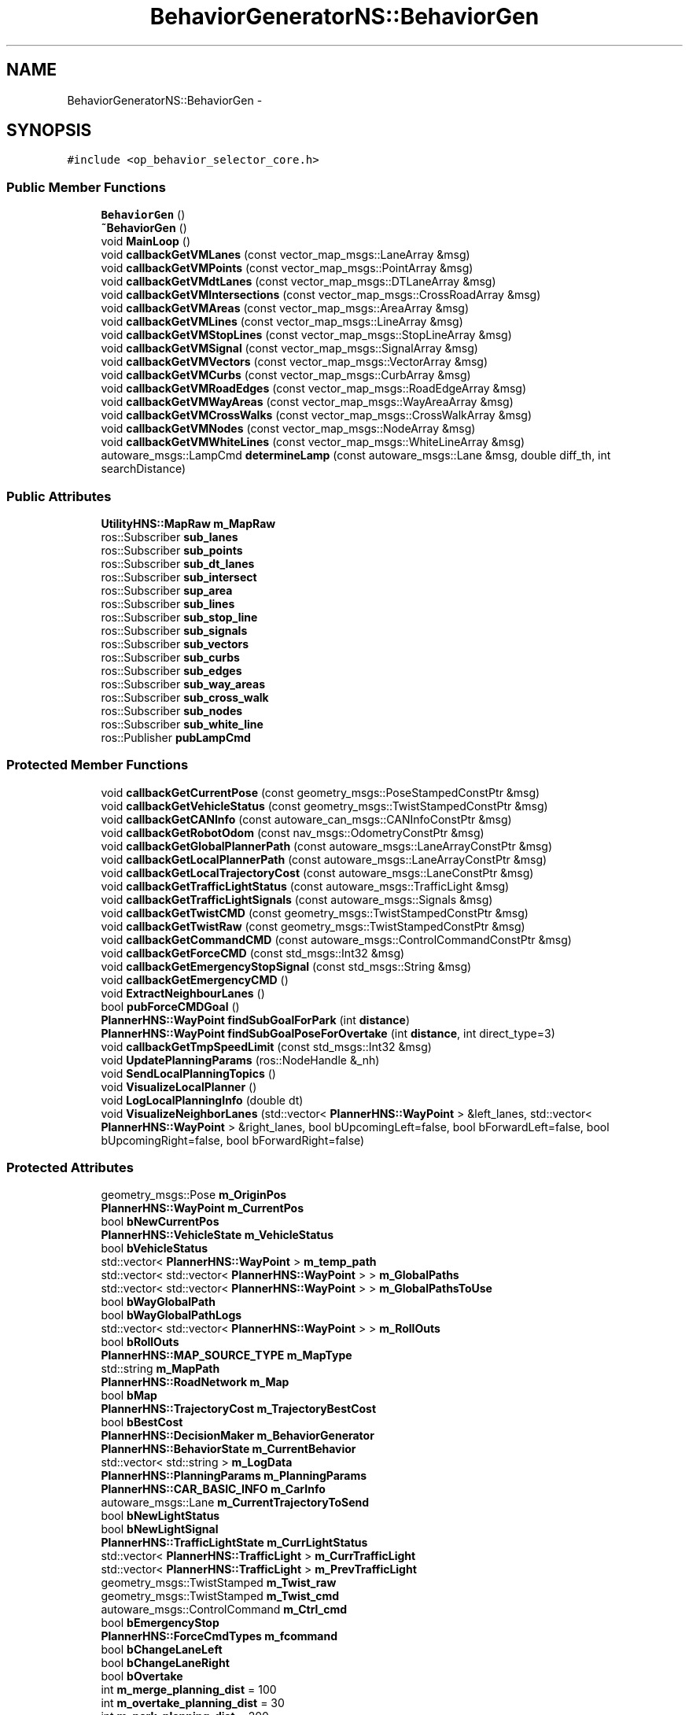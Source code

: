.TH "BehaviorGeneratorNS::BehaviorGen" 3 "Fri May 22 2020" "Autoware_Doxygen" \" -*- nroff -*-
.ad l
.nh
.SH NAME
BehaviorGeneratorNS::BehaviorGen \- 
.SH SYNOPSIS
.br
.PP
.PP
\fC#include <op_behavior_selector_core\&.h>\fP
.SS "Public Member Functions"

.in +1c
.ti -1c
.RI "\fBBehaviorGen\fP ()"
.br
.ti -1c
.RI "\fB~BehaviorGen\fP ()"
.br
.ti -1c
.RI "void \fBMainLoop\fP ()"
.br
.ti -1c
.RI "void \fBcallbackGetVMLanes\fP (const vector_map_msgs::LaneArray &msg)"
.br
.ti -1c
.RI "void \fBcallbackGetVMPoints\fP (const vector_map_msgs::PointArray &msg)"
.br
.ti -1c
.RI "void \fBcallbackGetVMdtLanes\fP (const vector_map_msgs::DTLaneArray &msg)"
.br
.ti -1c
.RI "void \fBcallbackGetVMIntersections\fP (const vector_map_msgs::CrossRoadArray &msg)"
.br
.ti -1c
.RI "void \fBcallbackGetVMAreas\fP (const vector_map_msgs::AreaArray &msg)"
.br
.ti -1c
.RI "void \fBcallbackGetVMLines\fP (const vector_map_msgs::LineArray &msg)"
.br
.ti -1c
.RI "void \fBcallbackGetVMStopLines\fP (const vector_map_msgs::StopLineArray &msg)"
.br
.ti -1c
.RI "void \fBcallbackGetVMSignal\fP (const vector_map_msgs::SignalArray &msg)"
.br
.ti -1c
.RI "void \fBcallbackGetVMVectors\fP (const vector_map_msgs::VectorArray &msg)"
.br
.ti -1c
.RI "void \fBcallbackGetVMCurbs\fP (const vector_map_msgs::CurbArray &msg)"
.br
.ti -1c
.RI "void \fBcallbackGetVMRoadEdges\fP (const vector_map_msgs::RoadEdgeArray &msg)"
.br
.ti -1c
.RI "void \fBcallbackGetVMWayAreas\fP (const vector_map_msgs::WayAreaArray &msg)"
.br
.ti -1c
.RI "void \fBcallbackGetVMCrossWalks\fP (const vector_map_msgs::CrossWalkArray &msg)"
.br
.ti -1c
.RI "void \fBcallbackGetVMNodes\fP (const vector_map_msgs::NodeArray &msg)"
.br
.ti -1c
.RI "void \fBcallbackGetVMWhiteLines\fP (const vector_map_msgs::WhiteLineArray &msg)"
.br
.ti -1c
.RI "autoware_msgs::LampCmd \fBdetermineLamp\fP (const autoware_msgs::Lane &msg, double diff_th, int searchDistance)"
.br
.in -1c
.SS "Public Attributes"

.in +1c
.ti -1c
.RI "\fBUtilityHNS::MapRaw\fP \fBm_MapRaw\fP"
.br
.ti -1c
.RI "ros::Subscriber \fBsub_lanes\fP"
.br
.ti -1c
.RI "ros::Subscriber \fBsub_points\fP"
.br
.ti -1c
.RI "ros::Subscriber \fBsub_dt_lanes\fP"
.br
.ti -1c
.RI "ros::Subscriber \fBsub_intersect\fP"
.br
.ti -1c
.RI "ros::Subscriber \fBsup_area\fP"
.br
.ti -1c
.RI "ros::Subscriber \fBsub_lines\fP"
.br
.ti -1c
.RI "ros::Subscriber \fBsub_stop_line\fP"
.br
.ti -1c
.RI "ros::Subscriber \fBsub_signals\fP"
.br
.ti -1c
.RI "ros::Subscriber \fBsub_vectors\fP"
.br
.ti -1c
.RI "ros::Subscriber \fBsub_curbs\fP"
.br
.ti -1c
.RI "ros::Subscriber \fBsub_edges\fP"
.br
.ti -1c
.RI "ros::Subscriber \fBsub_way_areas\fP"
.br
.ti -1c
.RI "ros::Subscriber \fBsub_cross_walk\fP"
.br
.ti -1c
.RI "ros::Subscriber \fBsub_nodes\fP"
.br
.ti -1c
.RI "ros::Subscriber \fBsub_white_line\fP"
.br
.ti -1c
.RI "ros::Publisher \fBpubLampCmd\fP"
.br
.in -1c
.SS "Protected Member Functions"

.in +1c
.ti -1c
.RI "void \fBcallbackGetCurrentPose\fP (const geometry_msgs::PoseStampedConstPtr &msg)"
.br
.ti -1c
.RI "void \fBcallbackGetVehicleStatus\fP (const geometry_msgs::TwistStampedConstPtr &msg)"
.br
.ti -1c
.RI "void \fBcallbackGetCANInfo\fP (const autoware_can_msgs::CANInfoConstPtr &msg)"
.br
.ti -1c
.RI "void \fBcallbackGetRobotOdom\fP (const nav_msgs::OdometryConstPtr &msg)"
.br
.ti -1c
.RI "void \fBcallbackGetGlobalPlannerPath\fP (const autoware_msgs::LaneArrayConstPtr &msg)"
.br
.ti -1c
.RI "void \fBcallbackGetLocalPlannerPath\fP (const autoware_msgs::LaneArrayConstPtr &msg)"
.br
.ti -1c
.RI "void \fBcallbackGetLocalTrajectoryCost\fP (const autoware_msgs::LaneConstPtr &msg)"
.br
.ti -1c
.RI "void \fBcallbackGetTrafficLightStatus\fP (const autoware_msgs::TrafficLight &msg)"
.br
.ti -1c
.RI "void \fBcallbackGetTrafficLightSignals\fP (const autoware_msgs::Signals &msg)"
.br
.ti -1c
.RI "void \fBcallbackGetTwistCMD\fP (const geometry_msgs::TwistStampedConstPtr &msg)"
.br
.ti -1c
.RI "void \fBcallbackGetTwistRaw\fP (const geometry_msgs::TwistStampedConstPtr &msg)"
.br
.ti -1c
.RI "void \fBcallbackGetCommandCMD\fP (const autoware_msgs::ControlCommandConstPtr &msg)"
.br
.ti -1c
.RI "void \fBcallbackGetForceCMD\fP (const std_msgs::Int32 &msg)"
.br
.ti -1c
.RI "void \fBcallbackGetEmergencyStopSignal\fP (const std_msgs::String &msg)"
.br
.ti -1c
.RI "void \fBcallbackGetEmergencyCMD\fP ()"
.br
.ti -1c
.RI "void \fBExtractNeighbourLanes\fP ()"
.br
.ti -1c
.RI "bool \fBpubForceCMDGoal\fP ()"
.br
.ti -1c
.RI "\fBPlannerHNS::WayPoint\fP \fBfindSubGoalForPark\fP (int \fBdistance\fP)"
.br
.ti -1c
.RI "\fBPlannerHNS::WayPoint\fP \fBfindSubGoalPoseForOvertake\fP (int \fBdistance\fP, int direct_type=3)"
.br
.ti -1c
.RI "void \fBcallbackGetTmpSpeedLimit\fP (const std_msgs::Int32 &msg)"
.br
.ti -1c
.RI "void \fBUpdatePlanningParams\fP (ros::NodeHandle &_nh)"
.br
.ti -1c
.RI "void \fBSendLocalPlanningTopics\fP ()"
.br
.ti -1c
.RI "void \fBVisualizeLocalPlanner\fP ()"
.br
.ti -1c
.RI "void \fBLogLocalPlanningInfo\fP (double dt)"
.br
.ti -1c
.RI "void \fBVisualizeNeighborLanes\fP (std::vector< \fBPlannerHNS::WayPoint\fP > &left_lanes, std::vector< \fBPlannerHNS::WayPoint\fP > &right_lanes, bool bUpcomingLeft=false, bool bForwardLeft=false, bool bUpcomingRight=false, bool bForwardRight=false)"
.br
.in -1c
.SS "Protected Attributes"

.in +1c
.ti -1c
.RI "geometry_msgs::Pose \fBm_OriginPos\fP"
.br
.ti -1c
.RI "\fBPlannerHNS::WayPoint\fP \fBm_CurrentPos\fP"
.br
.ti -1c
.RI "bool \fBbNewCurrentPos\fP"
.br
.ti -1c
.RI "\fBPlannerHNS::VehicleState\fP \fBm_VehicleStatus\fP"
.br
.ti -1c
.RI "bool \fBbVehicleStatus\fP"
.br
.ti -1c
.RI "std::vector< \fBPlannerHNS::WayPoint\fP > \fBm_temp_path\fP"
.br
.ti -1c
.RI "std::vector< std::vector< \fBPlannerHNS::WayPoint\fP > > \fBm_GlobalPaths\fP"
.br
.ti -1c
.RI "std::vector< std::vector< \fBPlannerHNS::WayPoint\fP > > \fBm_GlobalPathsToUse\fP"
.br
.ti -1c
.RI "bool \fBbWayGlobalPath\fP"
.br
.ti -1c
.RI "bool \fBbWayGlobalPathLogs\fP"
.br
.ti -1c
.RI "std::vector< std::vector< \fBPlannerHNS::WayPoint\fP > > \fBm_RollOuts\fP"
.br
.ti -1c
.RI "bool \fBbRollOuts\fP"
.br
.ti -1c
.RI "\fBPlannerHNS::MAP_SOURCE_TYPE\fP \fBm_MapType\fP"
.br
.ti -1c
.RI "std::string \fBm_MapPath\fP"
.br
.ti -1c
.RI "\fBPlannerHNS::RoadNetwork\fP \fBm_Map\fP"
.br
.ti -1c
.RI "bool \fBbMap\fP"
.br
.ti -1c
.RI "\fBPlannerHNS::TrajectoryCost\fP \fBm_TrajectoryBestCost\fP"
.br
.ti -1c
.RI "bool \fBbBestCost\fP"
.br
.ti -1c
.RI "\fBPlannerHNS::DecisionMaker\fP \fBm_BehaviorGenerator\fP"
.br
.ti -1c
.RI "\fBPlannerHNS::BehaviorState\fP \fBm_CurrentBehavior\fP"
.br
.ti -1c
.RI "std::vector< std::string > \fBm_LogData\fP"
.br
.ti -1c
.RI "\fBPlannerHNS::PlanningParams\fP \fBm_PlanningParams\fP"
.br
.ti -1c
.RI "\fBPlannerHNS::CAR_BASIC_INFO\fP \fBm_CarInfo\fP"
.br
.ti -1c
.RI "autoware_msgs::Lane \fBm_CurrentTrajectoryToSend\fP"
.br
.ti -1c
.RI "bool \fBbNewLightStatus\fP"
.br
.ti -1c
.RI "bool \fBbNewLightSignal\fP"
.br
.ti -1c
.RI "\fBPlannerHNS::TrafficLightState\fP \fBm_CurrLightStatus\fP"
.br
.ti -1c
.RI "std::vector< \fBPlannerHNS::TrafficLight\fP > \fBm_CurrTrafficLight\fP"
.br
.ti -1c
.RI "std::vector< \fBPlannerHNS::TrafficLight\fP > \fBm_PrevTrafficLight\fP"
.br
.ti -1c
.RI "geometry_msgs::TwistStamped \fBm_Twist_raw\fP"
.br
.ti -1c
.RI "geometry_msgs::TwistStamped \fBm_Twist_cmd\fP"
.br
.ti -1c
.RI "autoware_msgs::ControlCommand \fBm_Ctrl_cmd\fP"
.br
.ti -1c
.RI "bool \fBbEmergencyStop\fP"
.br
.ti -1c
.RI "\fBPlannerHNS::ForceCmdTypes\fP \fBm_fcommand\fP"
.br
.ti -1c
.RI "bool \fBbChangeLaneLeft\fP"
.br
.ti -1c
.RI "bool \fBbChangeLaneRight\fP"
.br
.ti -1c
.RI "bool \fBbOvertake\fP"
.br
.ti -1c
.RI "int \fBm_merge_planning_dist\fP = 100"
.br
.ti -1c
.RI "int \fBm_overtake_planning_dist\fP = 30"
.br
.ti -1c
.RI "int \fBm_park_planning_dist\fP = 200"
.br
.ti -1c
.RI "ros::NodeHandle \fBnh\fP"
.br
.ti -1c
.RI "ros::Publisher \fBpub_LocalPath\fP"
.br
.ti -1c
.RI "ros::Publisher \fBpub_LocalBasePath\fP"
.br
.ti -1c
.RI "ros::Publisher \fBpub_ClosestIndex\fP"
.br
.ti -1c
.RI "ros::Publisher \fBpub_BehaviorState\fP"
.br
.ti -1c
.RI "ros::Publisher \fBpub_SimuBoxPose\fP"
.br
.ti -1c
.RI "ros::Publisher \fBpub_SelectedPathRviz\fP"
.br
.ti -1c
.RI "ros::Publisher \fBpub_neighborLanes\fP"
.br
.ti -1c
.RI "ros::Subscriber \fBsub_current_pose\fP"
.br
.ti -1c
.RI "ros::Subscriber \fBsub_current_velocity\fP"
.br
.ti -1c
.RI "ros::Subscriber \fBsub_robot_odom\fP"
.br
.ti -1c
.RI "ros::Subscriber \fBsub_can_info\fP"
.br
.ti -1c
.RI "ros::Subscriber \fBsub_GlobalPlannerPaths\fP"
.br
.ti -1c
.RI "ros::Subscriber \fBsub_LocalPlannerPaths\fP"
.br
.ti -1c
.RI "ros::Subscriber \fBsub_TrafficLightStatus\fP"
.br
.ti -1c
.RI "ros::Subscriber \fBsub_TrafficLightSignals\fP"
.br
.ti -1c
.RI "ros::Subscriber \fBsub_Trajectory_Cost\fP"
.br
.ti -1c
.RI "ros::Publisher \fBpub_BehaviorStateRviz\fP"
.br
.ti -1c
.RI "ros::Subscriber \fBsub_twist_cmd\fP"
.br
.ti -1c
.RI "ros::Subscriber \fBsub_twist_raw\fP"
.br
.ti -1c
.RI "ros::Subscriber \fBsub_ctrl_cmd\fP"
.br
.ti -1c
.RI "ros::Subscriber \fBsub_fcommand\fP"
.br
.ti -1c
.RI "std::vector< \fBPlannerHNS::WayPoint\fP > \fBm_LeftLane\fP"
.br
.ti -1c
.RI "std::vector< \fBPlannerHNS::WayPoint\fP > \fBm_RightLane\fP"
.br
.ti -1c
.RI "std::vector< std::vector< \fBPlannerHNS::WayPoint\fP > > \fBm_neighborLane\fP"
.br
.ti -1c
.RI "ros::Publisher \fBpub_LeftLane\fP"
.br
.ti -1c
.RI "ros::Publisher \fBpub_RightLane\fP"
.br
.ti -1c
.RI "ros::Publisher \fBpub_fcmd_goal\fP"
.br
.ti -1c
.RI "int \fBpre_roll_outs_gid\fP =0"
.br
.ti -1c
.RI "int \fBtmp_speed_limit\fP = \-1"
.br
.ti -1c
.RI "ros::Subscriber \fBsub_tmp_speed_limit\fP"
.br
.in -1c
.SH "Detailed Description"
.PP 
Definition at line 65 of file op_behavior_selector_core\&.h\&.
.SH "Constructor & Destructor Documentation"
.PP 
.SS "BehaviorGeneratorNS::BehaviorGen::BehaviorGen ()"

.PP
Definition at line 23 of file op_behavior_selector_core\&.cpp\&.
.SS "BehaviorGeneratorNS::BehaviorGen::~BehaviorGen ()"

.PP
Definition at line 112 of file op_behavior_selector_core\&.cpp\&.
.SH "Member Function Documentation"
.PP 
.SS "void BehaviorGeneratorNS::BehaviorGen::callbackGetCANInfo (const autoware_can_msgs::CANInfoConstPtr & msg)\fC [protected]\fP"

.PP
Definition at line 234 of file op_behavior_selector_core\&.cpp\&.
.SS "void BehaviorGeneratorNS::BehaviorGen::callbackGetCommandCMD (const autoware_msgs::ControlCommandConstPtr & msg)\fC [protected]\fP"

.PP
Definition at line 205 of file op_behavior_selector_core\&.cpp\&.
.SS "void BehaviorGeneratorNS::BehaviorGen::callbackGetCurrentPose (const geometry_msgs::PoseStampedConstPtr & msg)\fC [protected]\fP"

.PP
Definition at line 217 of file op_behavior_selector_core\&.cpp\&.
.SS "void BehaviorGeneratorNS::BehaviorGen::callbackGetEmergencyCMD ()\fC [protected]\fP"

.SS "void BehaviorGeneratorNS::BehaviorGen::callbackGetEmergencyStopSignal (const std_msgs::String & msg)\fC [protected]\fP"

.PP
Definition at line 941 of file op_behavior_selector_core\&.cpp\&.
.SS "void BehaviorGeneratorNS::BehaviorGen::callbackGetForceCMD (const std_msgs::Int32 & msg)\fC [protected]\fP"

.PP
Definition at line 937 of file op_behavior_selector_core\&.cpp\&.
.SS "void BehaviorGeneratorNS::BehaviorGen::callbackGetGlobalPlannerPath (const autoware_msgs::LaneArrayConstPtr & msg)\fC [protected]\fP"

.PP
Definition at line 253 of file op_behavior_selector_core\&.cpp\&.
.SS "void BehaviorGeneratorNS::BehaviorGen::callbackGetLocalPlannerPath (const autoware_msgs::LaneArrayConstPtr & msg)\fC [protected]\fP"

.PP
Definition at line 350 of file op_behavior_selector_core\&.cpp\&.
.SS "void BehaviorGeneratorNS::BehaviorGen::callbackGetLocalTrajectoryCost (const autoware_msgs::LaneConstPtr & msg)\fC [protected]\fP"

.PP
Definition at line 334 of file op_behavior_selector_core\&.cpp\&.
.SS "void BehaviorGeneratorNS::BehaviorGen::callbackGetRobotOdom (const nav_msgs::OdometryConstPtr & msg)\fC [protected]\fP"

.PP
Definition at line 243 of file op_behavior_selector_core\&.cpp\&.
.SS "void BehaviorGeneratorNS::BehaviorGen::callbackGetTmpSpeedLimit (const std_msgs::Int32 & msg)\fC [protected]\fP"

.PP
Definition at line 210 of file op_behavior_selector_core\&.cpp\&.
.SS "void BehaviorGeneratorNS::BehaviorGen::callbackGetTrafficLightSignals (const autoware_msgs::Signals & msg)\fC [protected]\fP"

.PP
Definition at line 434 of file op_behavior_selector_core\&.cpp\&.
.SS "void BehaviorGeneratorNS::BehaviorGen::callbackGetTrafficLightStatus (const autoware_msgs::TrafficLight & msg)\fC [protected]\fP"

.PP
Definition at line 424 of file op_behavior_selector_core\&.cpp\&.
.SS "void BehaviorGeneratorNS::BehaviorGen::callbackGetTwistCMD (const geometry_msgs::TwistStampedConstPtr & msg)\fC [protected]\fP"

.PP
Definition at line 200 of file op_behavior_selector_core\&.cpp\&.
.SS "void BehaviorGeneratorNS::BehaviorGen::callbackGetTwistRaw (const geometry_msgs::TwistStampedConstPtr & msg)\fC [protected]\fP"

.PP
Definition at line 195 of file op_behavior_selector_core\&.cpp\&.
.SS "void BehaviorGeneratorNS::BehaviorGen::callbackGetVehicleStatus (const geometry_msgs::TwistStampedConstPtr & msg)\fC [protected]\fP"

.PP
Definition at line 224 of file op_behavior_selector_core\&.cpp\&.
.SS "void BehaviorGeneratorNS::BehaviorGen::callbackGetVMAreas (const vector_map_msgs::AreaArray & msg)"

.PP
Definition at line 859 of file op_behavior_selector_core\&.cpp\&.
.SS "void BehaviorGeneratorNS::BehaviorGen::callbackGetVMCrossWalks (const vector_map_msgs::CrossWalkArray & msg)"

.PP
Definition at line 915 of file op_behavior_selector_core\&.cpp\&.
.SS "void BehaviorGeneratorNS::BehaviorGen::callbackGetVMCurbs (const vector_map_msgs::CurbArray & msg)"

.PP
Definition at line 894 of file op_behavior_selector_core\&.cpp\&.
.SS "void BehaviorGeneratorNS::BehaviorGen::callbackGetVMdtLanes (const vector_map_msgs::DTLaneArray & msg)"

.PP
Definition at line 845 of file op_behavior_selector_core\&.cpp\&.
.SS "void BehaviorGeneratorNS::BehaviorGen::callbackGetVMIntersections (const vector_map_msgs::CrossRoadArray & msg)"

.PP
Definition at line 852 of file op_behavior_selector_core\&.cpp\&.
.SS "void BehaviorGeneratorNS::BehaviorGen::callbackGetVMLanes (const vector_map_msgs::LaneArray & msg)"

.PP
Definition at line 831 of file op_behavior_selector_core\&.cpp\&.
.SS "void BehaviorGeneratorNS::BehaviorGen::callbackGetVMLines (const vector_map_msgs::LineArray & msg)"

.PP
Definition at line 866 of file op_behavior_selector_core\&.cpp\&.
.SS "void BehaviorGeneratorNS::BehaviorGen::callbackGetVMNodes (const vector_map_msgs::NodeArray & msg)"

.PP
Definition at line 922 of file op_behavior_selector_core\&.cpp\&.
.SS "void BehaviorGeneratorNS::BehaviorGen::callbackGetVMPoints (const vector_map_msgs::PointArray & msg)"

.PP
Definition at line 838 of file op_behavior_selector_core\&.cpp\&.
.SS "void BehaviorGeneratorNS::BehaviorGen::callbackGetVMRoadEdges (const vector_map_msgs::RoadEdgeArray & msg)"

.PP
Definition at line 901 of file op_behavior_selector_core\&.cpp\&.
.SS "void BehaviorGeneratorNS::BehaviorGen::callbackGetVMSignal (const vector_map_msgs::SignalArray & msg)"

.PP
Definition at line 880 of file op_behavior_selector_core\&.cpp\&.
.SS "void BehaviorGeneratorNS::BehaviorGen::callbackGetVMStopLines (const vector_map_msgs::StopLineArray & msg)"

.PP
Definition at line 873 of file op_behavior_selector_core\&.cpp\&.
.SS "void BehaviorGeneratorNS::BehaviorGen::callbackGetVMVectors (const vector_map_msgs::VectorArray & msg)"

.PP
Definition at line 887 of file op_behavior_selector_core\&.cpp\&.
.SS "void BehaviorGeneratorNS::BehaviorGen::callbackGetVMWayAreas (const vector_map_msgs::WayAreaArray & msg)"

.PP
Definition at line 908 of file op_behavior_selector_core\&.cpp\&.
.SS "void BehaviorGeneratorNS::BehaviorGen::callbackGetVMWhiteLines (const vector_map_msgs::WhiteLineArray & msg)"

.PP
Definition at line 929 of file op_behavior_selector_core\&.cpp\&.
.SS "autoware_msgs::LampCmd BehaviorGeneratorNS::BehaviorGen::determineLamp (const autoware_msgs::Lane & msg, double diff_th, int searchDistance)"

.PP
Definition at line 1199 of file op_behavior_selector_core\&.cpp\&.
.SS "void BehaviorGeneratorNS::BehaviorGen::ExtractNeighbourLanes ()\fC [protected]\fP"

.PP
Definition at line 947 of file op_behavior_selector_core\&.cpp\&.
.SS "\fBPlannerHNS::WayPoint\fP BehaviorGeneratorNS::BehaviorGen::findSubGoalForPark (int distance)\fC [protected]\fP"

.PP
Definition at line 1052 of file op_behavior_selector_core\&.cpp\&.
.SS "\fBPlannerHNS::WayPoint\fP BehaviorGeneratorNS::BehaviorGen::findSubGoalPoseForOvertake (int distance, int direct_type = \fC3\fP)\fC [protected]\fP"

.PP
Definition at line 1074 of file op_behavior_selector_core\&.cpp\&.
.SS "void BehaviorGeneratorNS::BehaviorGen::LogLocalPlanningInfo (double dt)\fC [protected]\fP"

.PP
Definition at line 588 of file op_behavior_selector_core\&.cpp\&.
.SS "void BehaviorGeneratorNS::BehaviorGen::MainLoop ()"

.PP
Definition at line 628 of file op_behavior_selector_core\&.cpp\&.
.SS "bool BehaviorGeneratorNS::BehaviorGen::pubForceCMDGoal ()\fC [protected]\fP"

.PP
Definition at line 1039 of file op_behavior_selector_core\&.cpp\&.
.SS "void BehaviorGeneratorNS::BehaviorGen::SendLocalPlanningTopics ()\fC [protected]\fP"

.PP
Definition at line 517 of file op_behavior_selector_core\&.cpp\&.
.SS "void BehaviorGeneratorNS::BehaviorGen::UpdatePlanningParams (ros::NodeHandle & _nh)\fC [protected]\fP"

.PP
Definition at line 124 of file op_behavior_selector_core\&.cpp\&.
.SS "void BehaviorGeneratorNS::BehaviorGen::VisualizeLocalPlanner ()\fC [protected]\fP"

.PP
Definition at line 482 of file op_behavior_selector_core\&.cpp\&.
.SS "void BehaviorGeneratorNS::BehaviorGen::VisualizeNeighborLanes (std::vector< \fBPlannerHNS::WayPoint\fP > & left_lanes, std::vector< \fBPlannerHNS::WayPoint\fP > & right_lanes, bool bUpcomingLeft = \fCfalse\fP, bool bForwardLeft = \fCfalse\fP, bool bUpcomingRight = \fCfalse\fP, bool bForwardRight = \fCfalse\fP)\fC [protected]\fP"

.PP
Definition at line 1095 of file op_behavior_selector_core\&.cpp\&.
.SH "Member Data Documentation"
.PP 
.SS "bool BehaviorGeneratorNS::BehaviorGen::bBestCost\fC [protected]\fP"

.PP
Definition at line 91 of file op_behavior_selector_core\&.h\&.
.SS "bool BehaviorGeneratorNS::BehaviorGen::bChangeLaneLeft\fC [protected]\fP"

.PP
Definition at line 117 of file op_behavior_selector_core\&.h\&.
.SS "bool BehaviorGeneratorNS::BehaviorGen::bChangeLaneRight\fC [protected]\fP"

.PP
Definition at line 118 of file op_behavior_selector_core\&.h\&.
.SS "bool BehaviorGeneratorNS::BehaviorGen::bEmergencyStop\fC [protected]\fP"

.PP
Definition at line 113 of file op_behavior_selector_core\&.h\&.
.SS "bool BehaviorGeneratorNS::BehaviorGen::bMap\fC [protected]\fP"

.PP
Definition at line 88 of file op_behavior_selector_core\&.h\&.
.SS "bool BehaviorGeneratorNS::BehaviorGen::bNewCurrentPos\fC [protected]\fP"

.PP
Definition at line 71 of file op_behavior_selector_core\&.h\&.
.SS "bool BehaviorGeneratorNS::BehaviorGen::bNewLightSignal\fC [protected]\fP"

.PP
Definition at line 103 of file op_behavior_selector_core\&.h\&.
.SS "bool BehaviorGeneratorNS::BehaviorGen::bNewLightStatus\fC [protected]\fP"

.PP
Definition at line 102 of file op_behavior_selector_core\&.h\&.
.SS "bool BehaviorGeneratorNS::BehaviorGen::bOvertake\fC [protected]\fP"

.PP
Definition at line 120 of file op_behavior_selector_core\&.h\&.
.SS "bool BehaviorGeneratorNS::BehaviorGen::bRollOuts\fC [protected]\fP"

.PP
Definition at line 82 of file op_behavior_selector_core\&.h\&.
.SS "bool BehaviorGeneratorNS::BehaviorGen::bVehicleStatus\fC [protected]\fP"

.PP
Definition at line 74 of file op_behavior_selector_core\&.h\&.
.SS "bool BehaviorGeneratorNS::BehaviorGen::bWayGlobalPath\fC [protected]\fP"

.PP
Definition at line 79 of file op_behavior_selector_core\&.h\&.
.SS "bool BehaviorGeneratorNS::BehaviorGen::bWayGlobalPathLogs\fC [protected]\fP"

.PP
Definition at line 80 of file op_behavior_selector_core\&.h\&.
.SS "\fBPlannerHNS::DecisionMaker\fP BehaviorGeneratorNS::BehaviorGen::m_BehaviorGenerator\fC [protected]\fP"

.PP
Definition at line 93 of file op_behavior_selector_core\&.h\&.
.SS "\fBPlannerHNS::CAR_BASIC_INFO\fP BehaviorGeneratorNS::BehaviorGen::m_CarInfo\fC [protected]\fP"

.PP
Definition at line 99 of file op_behavior_selector_core\&.h\&.
.SS "autoware_msgs::ControlCommand BehaviorGeneratorNS::BehaviorGen::m_Ctrl_cmd\fC [protected]\fP"

.PP
Definition at line 110 of file op_behavior_selector_core\&.h\&.
.SS "\fBPlannerHNS::BehaviorState\fP BehaviorGeneratorNS::BehaviorGen::m_CurrentBehavior\fC [protected]\fP"

.PP
Definition at line 94 of file op_behavior_selector_core\&.h\&.
.SS "\fBPlannerHNS::WayPoint\fP BehaviorGeneratorNS::BehaviorGen::m_CurrentPos\fC [protected]\fP"

.PP
Definition at line 70 of file op_behavior_selector_core\&.h\&.
.SS "autoware_msgs::Lane BehaviorGeneratorNS::BehaviorGen::m_CurrentTrajectoryToSend\fC [protected]\fP"

.PP
Definition at line 101 of file op_behavior_selector_core\&.h\&.
.SS "\fBPlannerHNS::TrafficLightState\fP BehaviorGeneratorNS::BehaviorGen::m_CurrLightStatus\fC [protected]\fP"

.PP
Definition at line 104 of file op_behavior_selector_core\&.h\&.
.SS "std::vector<\fBPlannerHNS::TrafficLight\fP> BehaviorGeneratorNS::BehaviorGen::m_CurrTrafficLight\fC [protected]\fP"

.PP
Definition at line 105 of file op_behavior_selector_core\&.h\&.
.SS "\fBPlannerHNS::ForceCmdTypes\fP BehaviorGeneratorNS::BehaviorGen::m_fcommand\fC [protected]\fP"

.PP
Definition at line 115 of file op_behavior_selector_core\&.h\&.
.SS "std::vector<std::vector<\fBPlannerHNS::WayPoint\fP> > BehaviorGeneratorNS::BehaviorGen::m_GlobalPaths\fC [protected]\fP"

.PP
Definition at line 77 of file op_behavior_selector_core\&.h\&.
.SS "std::vector<std::vector<\fBPlannerHNS::WayPoint\fP> > BehaviorGeneratorNS::BehaviorGen::m_GlobalPathsToUse\fC [protected]\fP"

.PP
Definition at line 78 of file op_behavior_selector_core\&.h\&.
.SS "std::vector<\fBPlannerHNS::WayPoint\fP> BehaviorGeneratorNS::BehaviorGen::m_LeftLane\fC [protected]\fP"

.PP
Definition at line 159 of file op_behavior_selector_core\&.h\&.
.SS "std::vector<std::string> BehaviorGeneratorNS::BehaviorGen::m_LogData\fC [protected]\fP"

.PP
Definition at line 96 of file op_behavior_selector_core\&.h\&.
.SS "\fBPlannerHNS::RoadNetwork\fP BehaviorGeneratorNS::BehaviorGen::m_Map\fC [protected]\fP"

.PP
Definition at line 87 of file op_behavior_selector_core\&.h\&.
.SS "std::string BehaviorGeneratorNS::BehaviorGen::m_MapPath\fC [protected]\fP"

.PP
Definition at line 85 of file op_behavior_selector_core\&.h\&.
.SS "\fBUtilityHNS::MapRaw\fP BehaviorGeneratorNS::BehaviorGen::m_MapRaw"

.PP
Definition at line 220 of file op_behavior_selector_core\&.h\&.
.SS "\fBPlannerHNS::MAP_SOURCE_TYPE\fP BehaviorGeneratorNS::BehaviorGen::m_MapType\fC [protected]\fP"

.PP
Definition at line 84 of file op_behavior_selector_core\&.h\&.
.SS "int BehaviorGeneratorNS::BehaviorGen::m_merge_planning_dist = 100\fC [protected]\fP"

.PP
Definition at line 123 of file op_behavior_selector_core\&.h\&.
.SS "std::vector<std::vector<\fBPlannerHNS::WayPoint\fP> > BehaviorGeneratorNS::BehaviorGen::m_neighborLane\fC [protected]\fP"

.PP
Definition at line 161 of file op_behavior_selector_core\&.h\&.
.SS "geometry_msgs::Pose BehaviorGeneratorNS::BehaviorGen::m_OriginPos\fC [protected]\fP"

.PP
Definition at line 69 of file op_behavior_selector_core\&.h\&.
.SS "int BehaviorGeneratorNS::BehaviorGen::m_overtake_planning_dist = 30\fC [protected]\fP"

.PP
Definition at line 124 of file op_behavior_selector_core\&.h\&.
.SS "int BehaviorGeneratorNS::BehaviorGen::m_park_planning_dist = 200\fC [protected]\fP"

.PP
Definition at line 125 of file op_behavior_selector_core\&.h\&.
.SS "\fBPlannerHNS::PlanningParams\fP BehaviorGeneratorNS::BehaviorGen::m_PlanningParams\fC [protected]\fP"

.PP
Definition at line 98 of file op_behavior_selector_core\&.h\&.
.SS "std::vector<\fBPlannerHNS::TrafficLight\fP> BehaviorGeneratorNS::BehaviorGen::m_PrevTrafficLight\fC [protected]\fP"

.PP
Definition at line 106 of file op_behavior_selector_core\&.h\&.
.SS "std::vector<\fBPlannerHNS::WayPoint\fP> BehaviorGeneratorNS::BehaviorGen::m_RightLane\fC [protected]\fP"

.PP
Definition at line 160 of file op_behavior_selector_core\&.h\&.
.SS "std::vector<std::vector<\fBPlannerHNS::WayPoint\fP> > BehaviorGeneratorNS::BehaviorGen::m_RollOuts\fC [protected]\fP"

.PP
Definition at line 81 of file op_behavior_selector_core\&.h\&.
.SS "std::vector<\fBPlannerHNS::WayPoint\fP> BehaviorGeneratorNS::BehaviorGen::m_temp_path\fC [protected]\fP"

.PP
Definition at line 76 of file op_behavior_selector_core\&.h\&.
.SS "\fBPlannerHNS::TrajectoryCost\fP BehaviorGeneratorNS::BehaviorGen::m_TrajectoryBestCost\fC [protected]\fP"

.PP
Definition at line 90 of file op_behavior_selector_core\&.h\&.
.SS "geometry_msgs::TwistStamped BehaviorGeneratorNS::BehaviorGen::m_Twist_cmd\fC [protected]\fP"

.PP
Definition at line 109 of file op_behavior_selector_core\&.h\&.
.SS "geometry_msgs::TwistStamped BehaviorGeneratorNS::BehaviorGen::m_Twist_raw\fC [protected]\fP"

.PP
Definition at line 108 of file op_behavior_selector_core\&.h\&.
.SS "\fBPlannerHNS::VehicleState\fP BehaviorGeneratorNS::BehaviorGen::m_VehicleStatus\fC [protected]\fP"

.PP
Definition at line 73 of file op_behavior_selector_core\&.h\&.
.SS "ros::NodeHandle BehaviorGeneratorNS::BehaviorGen::nh\fC [protected]\fP"

.PP
Definition at line 129 of file op_behavior_selector_core\&.h\&.
.SS "int BehaviorGeneratorNS::BehaviorGen::pre_roll_outs_gid =0\fC [protected]\fP"

.PP
Definition at line 169 of file op_behavior_selector_core\&.h\&.
.SS "ros::Publisher BehaviorGeneratorNS::BehaviorGen::pub_BehaviorState\fC [protected]\fP"

.PP
Definition at line 135 of file op_behavior_selector_core\&.h\&.
.SS "ros::Publisher BehaviorGeneratorNS::BehaviorGen::pub_BehaviorStateRviz\fC [protected]\fP"

.PP
Definition at line 151 of file op_behavior_selector_core\&.h\&.
.SS "ros::Publisher BehaviorGeneratorNS::BehaviorGen::pub_ClosestIndex\fC [protected]\fP"

.PP
Definition at line 134 of file op_behavior_selector_core\&.h\&.
.SS "ros::Publisher BehaviorGeneratorNS::BehaviorGen::pub_fcmd_goal\fC [protected]\fP"

.PP
Definition at line 166 of file op_behavior_selector_core\&.h\&.
.SS "ros::Publisher BehaviorGeneratorNS::BehaviorGen::pub_LeftLane\fC [protected]\fP"

.PP
Definition at line 163 of file op_behavior_selector_core\&.h\&.
.SS "ros::Publisher BehaviorGeneratorNS::BehaviorGen::pub_LocalBasePath\fC [protected]\fP"

.PP
Definition at line 133 of file op_behavior_selector_core\&.h\&.
.SS "ros::Publisher BehaviorGeneratorNS::BehaviorGen::pub_LocalPath\fC [protected]\fP"

.PP
Definition at line 132 of file op_behavior_selector_core\&.h\&.
.SS "ros::Publisher BehaviorGeneratorNS::BehaviorGen::pub_neighborLanes\fC [protected]\fP"

.PP
Definition at line 139 of file op_behavior_selector_core\&.h\&.
.SS "ros::Publisher BehaviorGeneratorNS::BehaviorGen::pub_RightLane\fC [protected]\fP"

.PP
Definition at line 164 of file op_behavior_selector_core\&.h\&.
.SS "ros::Publisher BehaviorGeneratorNS::BehaviorGen::pub_SelectedPathRviz\fC [protected]\fP"

.PP
Definition at line 137 of file op_behavior_selector_core\&.h\&.
.SS "ros::Publisher BehaviorGeneratorNS::BehaviorGen::pub_SimuBoxPose\fC [protected]\fP"

.PP
Definition at line 136 of file op_behavior_selector_core\&.h\&.
.SS "ros::Publisher BehaviorGeneratorNS::BehaviorGen::pubLampCmd"

.PP
Definition at line 257 of file op_behavior_selector_core\&.h\&.
.SS "ros::Subscriber BehaviorGeneratorNS::BehaviorGen::sub_can_info\fC [protected]\fP"

.PP
Definition at line 145 of file op_behavior_selector_core\&.h\&.
.SS "ros::Subscriber BehaviorGeneratorNS::BehaviorGen::sub_cross_walk"

.PP
Definition at line 234 of file op_behavior_selector_core\&.h\&.
.SS "ros::Subscriber BehaviorGeneratorNS::BehaviorGen::sub_ctrl_cmd\fC [protected]\fP"

.PP
Definition at line 155 of file op_behavior_selector_core\&.h\&.
.SS "ros::Subscriber BehaviorGeneratorNS::BehaviorGen::sub_curbs"

.PP
Definition at line 231 of file op_behavior_selector_core\&.h\&.
.SS "ros::Subscriber BehaviorGeneratorNS::BehaviorGen::sub_current_pose\fC [protected]\fP"

.PP
Definition at line 142 of file op_behavior_selector_core\&.h\&.
.SS "ros::Subscriber BehaviorGeneratorNS::BehaviorGen::sub_current_velocity\fC [protected]\fP"

.PP
Definition at line 143 of file op_behavior_selector_core\&.h\&.
.SS "ros::Subscriber BehaviorGeneratorNS::BehaviorGen::sub_dt_lanes"

.PP
Definition at line 224 of file op_behavior_selector_core\&.h\&.
.SS "ros::Subscriber BehaviorGeneratorNS::BehaviorGen::sub_edges"

.PP
Definition at line 232 of file op_behavior_selector_core\&.h\&.
.SS "ros::Subscriber BehaviorGeneratorNS::BehaviorGen::sub_fcommand\fC [protected]\fP"

.PP
Definition at line 157 of file op_behavior_selector_core\&.h\&.
.SS "ros::Subscriber BehaviorGeneratorNS::BehaviorGen::sub_GlobalPlannerPaths\fC [protected]\fP"

.PP
Definition at line 146 of file op_behavior_selector_core\&.h\&.
.SS "ros::Subscriber BehaviorGeneratorNS::BehaviorGen::sub_intersect"

.PP
Definition at line 225 of file op_behavior_selector_core\&.h\&.
.SS "ros::Subscriber BehaviorGeneratorNS::BehaviorGen::sub_lanes"

.PP
Definition at line 222 of file op_behavior_selector_core\&.h\&.
.SS "ros::Subscriber BehaviorGeneratorNS::BehaviorGen::sub_lines"

.PP
Definition at line 227 of file op_behavior_selector_core\&.h\&.
.SS "ros::Subscriber BehaviorGeneratorNS::BehaviorGen::sub_LocalPlannerPaths\fC [protected]\fP"

.PP
Definition at line 147 of file op_behavior_selector_core\&.h\&.
.SS "ros::Subscriber BehaviorGeneratorNS::BehaviorGen::sub_nodes"

.PP
Definition at line 235 of file op_behavior_selector_core\&.h\&.
.SS "ros::Subscriber BehaviorGeneratorNS::BehaviorGen::sub_points"

.PP
Definition at line 223 of file op_behavior_selector_core\&.h\&.
.SS "ros::Subscriber BehaviorGeneratorNS::BehaviorGen::sub_robot_odom\fC [protected]\fP"

.PP
Definition at line 144 of file op_behavior_selector_core\&.h\&.
.SS "ros::Subscriber BehaviorGeneratorNS::BehaviorGen::sub_signals"

.PP
Definition at line 229 of file op_behavior_selector_core\&.h\&.
.SS "ros::Subscriber BehaviorGeneratorNS::BehaviorGen::sub_stop_line"

.PP
Definition at line 228 of file op_behavior_selector_core\&.h\&.
.SS "ros::Subscriber BehaviorGeneratorNS::BehaviorGen::sub_tmp_speed_limit\fC [protected]\fP"

.PP
Definition at line 202 of file op_behavior_selector_core\&.h\&.
.SS "ros::Subscriber BehaviorGeneratorNS::BehaviorGen::sub_TrafficLightSignals\fC [protected]\fP"

.PP
Definition at line 149 of file op_behavior_selector_core\&.h\&.
.SS "ros::Subscriber BehaviorGeneratorNS::BehaviorGen::sub_TrafficLightStatus\fC [protected]\fP"

.PP
Definition at line 148 of file op_behavior_selector_core\&.h\&.
.SS "ros::Subscriber BehaviorGeneratorNS::BehaviorGen::sub_Trajectory_Cost\fC [protected]\fP"

.PP
Definition at line 150 of file op_behavior_selector_core\&.h\&.
.SS "ros::Subscriber BehaviorGeneratorNS::BehaviorGen::sub_twist_cmd\fC [protected]\fP"

.PP
Definition at line 153 of file op_behavior_selector_core\&.h\&.
.SS "ros::Subscriber BehaviorGeneratorNS::BehaviorGen::sub_twist_raw\fC [protected]\fP"

.PP
Definition at line 154 of file op_behavior_selector_core\&.h\&.
.SS "ros::Subscriber BehaviorGeneratorNS::BehaviorGen::sub_vectors"

.PP
Definition at line 230 of file op_behavior_selector_core\&.h\&.
.SS "ros::Subscriber BehaviorGeneratorNS::BehaviorGen::sub_way_areas"

.PP
Definition at line 233 of file op_behavior_selector_core\&.h\&.
.SS "ros::Subscriber BehaviorGeneratorNS::BehaviorGen::sub_white_line"

.PP
Definition at line 236 of file op_behavior_selector_core\&.h\&.
.SS "ros::Subscriber BehaviorGeneratorNS::BehaviorGen::sup_area"

.PP
Definition at line 226 of file op_behavior_selector_core\&.h\&.
.SS "int BehaviorGeneratorNS::BehaviorGen::tmp_speed_limit = \-1\fC [protected]\fP"

.PP
Definition at line 201 of file op_behavior_selector_core\&.h\&.

.SH "Author"
.PP 
Generated automatically by Doxygen for Autoware_Doxygen from the source code\&.
